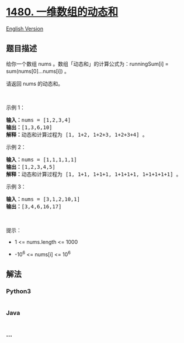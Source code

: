 * [[https://leetcode-cn.com/problems/running-sum-of-1d-array][1480.
一维数组的动态和]]
  :PROPERTIES:
  :CUSTOM_ID: 一维数组的动态和
  :END:
[[./solution/1400-1499/1480.Running Sum of 1d Array/README_EN.org][English
Version]]

** 题目描述
   :PROPERTIES:
   :CUSTOM_ID: 题目描述
   :END:

#+begin_html
  <!-- 这里写题目描述 -->
#+end_html

#+begin_html
  <p>
#+end_html

给你一个数组 nums 。数组「动态和」的计算公式为：runningSum[i] =
sum(nums[0]...nums[i]) 。

#+begin_html
  </p>
#+end_html

#+begin_html
  <p>
#+end_html

请返回 nums 的动态和。

#+begin_html
  </p>
#+end_html

#+begin_html
  <p>
#+end_html

 

#+begin_html
  </p>
#+end_html

#+begin_html
  <p>
#+end_html

示例 1：

#+begin_html
  </p>
#+end_html

#+begin_html
  <pre><strong>输入：</strong>nums = [1,2,3,4]
  <strong>输出：</strong>[1,3,6,10]
  <strong>解释：</strong>动态和计算过程为 [1, 1+2, 1+2+3, 1+2+3+4] 。</pre>
#+end_html

#+begin_html
  <p>
#+end_html

示例 2：

#+begin_html
  </p>
#+end_html

#+begin_html
  <pre><strong>输入：</strong>nums = [1,1,1,1,1]
  <strong>输出：</strong>[1,2,3,4,5]
  <strong>解释：</strong>动态和计算过程为 [1, 1+1, 1+1+1, 1+1+1+1, 1+1+1+1+1] 。</pre>
#+end_html

#+begin_html
  <p>
#+end_html

示例 3：

#+begin_html
  </p>
#+end_html

#+begin_html
  <pre><strong>输入：</strong>nums = [3,1,2,10,1]
  <strong>输出：</strong>[3,4,6,16,17]
  </pre>
#+end_html

#+begin_html
  <p>
#+end_html

 

#+begin_html
  </p>
#+end_html

#+begin_html
  <p>
#+end_html

提示：

#+begin_html
  </p>
#+end_html

#+begin_html
  <ul>
#+end_html

#+begin_html
  <li>
#+end_html

1 <= nums.length <= 1000

#+begin_html
  </li>
#+end_html

#+begin_html
  <li>
#+end_html

-10^6 <= nums[i] <= 10^6

#+begin_html
  </li>
#+end_html

#+begin_html
  </ul>
#+end_html

** 解法
   :PROPERTIES:
   :CUSTOM_ID: 解法
   :END:

#+begin_html
  <!-- 这里可写通用的实现逻辑 -->
#+end_html

#+begin_html
  <!-- tabs:start -->
#+end_html

*** *Python3*
    :PROPERTIES:
    :CUSTOM_ID: python3
    :END:

#+begin_html
  <!-- 这里可写当前语言的特殊实现逻辑 -->
#+end_html

#+begin_src python
#+end_src

*** *Java*
    :PROPERTIES:
    :CUSTOM_ID: java
    :END:

#+begin_html
  <!-- 这里可写当前语言的特殊实现逻辑 -->
#+end_html

#+begin_src java
#+end_src

*** *...*
    :PROPERTIES:
    :CUSTOM_ID: section
    :END:
#+begin_example
#+end_example

#+begin_html
  <!-- tabs:end -->
#+end_html
